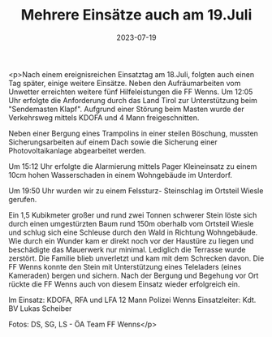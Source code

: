 #+TITLE: Mehrere Einsätze auch am 19.Juli
#+DATE: 2023-07-19
#+FACEBOOK_URL: https://facebook.com/ffwenns/posts/645700197592436

<p>Nach einem ereignisreichen Einsatztag am 18.Juli, folgten auch einen Tag später, einige weitere Einsätze. Neben den Aufräumarbeiten vom Unwetter erreichten weitere fünf Hilfeleistungen die FF Wenns. Um 12:05 Uhr erfolgte die Anforderung durch das Land Tirol zur Unterstützung beim "Sendemasten Klapf". Aufgrund einer Störung beim Masten wurde der Verkehrsweg mittels KDOFA und 4 Mann freigeschnitten. 

Neben einer Bergung eines Trampolins in einer steilen Böschung, mussten Sicherungsarbeiten auf einem Dach sowie die Sicherung einer Photovoltaikanlage abgearbeitet werden. 

Um 15:12 Uhr erfolgte die Alarmierung mittels Pager Kleineinsatz zu einem 10cm hohen Wasserschaden in einem Wohngebäude im Unterdorf. 

Um 19:50 Uhr wurden wir zu einem Felssturz- Steinschlag im Ortsteil Wiesle gerufen. 

Ein 1,5 Kubikmeter großer und rund zwei Tonnen schwerer Stein löste sich durch einen umgestürzten Baum rund 150m oberhalb vom Ortsteil Wiesle und schlug sich eine Schleuse durch den Wald in Richtung Wohngebäude. Wie durch ein Wunder kam er direkt noch vor der Haustüre zu liegen und beschädigte das Mauerwerk nur minimal. Lediglich die Terrasse wurde zerstört. Die Familie blieb unverletzt und kam mit dem Schrecken davon. Die FF Wenns konnte den Stein mit Unterstützung eines Teleladers (eines Kameraden) bergen und sichern. Nach der Bergung und Begehung vor Ort rückte die FF Wenns auch von diesem Einsatz wieder erfolgreich ein. 

Im Einsatz:
KDOFA, RFA und LFA
12 Mann
Polizei Wenns
Einsatzleiter: Kdt. BV Lukas Scheiber

Fotos: DS, SG, LS - ÖA Team FF Wenns</p>
